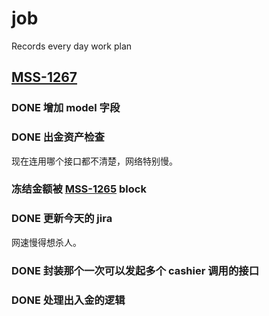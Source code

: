 * job

  Records every day work plan

** [[https://16financial.atlassian.net/browse/MSS-1267][MSS-1267]]

*** DONE 增加 model 字段
    CLOSED: [2019-12-18 三 14:33]


*** DONE 出金资产检查
    CLOSED: [2019-12-18 三 20:48]

现在连用哪个接口都不清楚，网络特别慢。

*** 冻结金额被 [[https://16financial.atlassian.net/browse/MSS-1265][MSS-1265]] block


*** DONE 更新今天的 jira
    CLOSED: [2019-12-18 三 20:48]

网速慢得想杀人。

*** DONE 封装那个一次可以发起多个 cashier 调用的接口
    CLOSED: [2019-12-19 四 16:24]

*** DONE 处理出入金的逻辑
    CLOSED: [2019-12-19 四 16:24]
